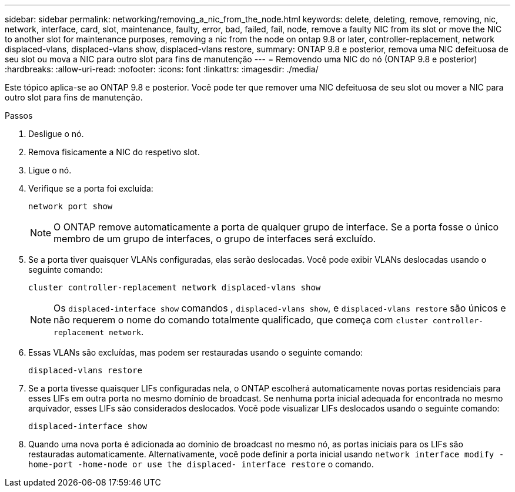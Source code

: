---
sidebar: sidebar 
permalink: networking/removing_a_nic_from_the_node.html 
keywords: delete, deleting, remove, removing, nic, network, interface, card, slot, maintenance, faulty, error, bad, failed, fail, node, remove a faulty NIC from its slot or move the NIC to another slot for maintenance purposes, removing a nic from the node on ontap 9.8 or later, controller-replacement, network displaced-vlans, displaced-vlans show, displaced-vlans restore, 
summary: ONTAP 9.8 e posterior, remova uma NIC defeituosa de seu slot ou mova a NIC para outro slot para fins de manutenção 
---
= Removendo uma NIC do nó (ONTAP 9.8 e posterior)
:hardbreaks:
:allow-uri-read: 
:nofooter: 
:icons: font
:linkattrs: 
:imagesdir: ./media/


[role="lead"]
Este tópico aplica-se ao ONTAP 9.8 e posterior. Você pode ter que remover uma NIC defeituosa de seu slot ou mover a NIC para outro slot para fins de manutenção.

.Passos
. Desligue o nó.
. Remova fisicamente a NIC do respetivo slot.
. Ligue o nó.
. Verifique se a porta foi excluída:
+
....
network port show
....
+

NOTE: O ONTAP remove automaticamente a porta de qualquer grupo de interface. Se a porta fosse o único membro de um grupo de interfaces, o grupo de interfaces será excluído.

. Se a porta tiver quaisquer VLANs configuradas, elas serão deslocadas. Você pode exibir VLANs deslocadas usando o seguinte comando:
+
....
cluster controller-replacement network displaced-vlans show
....
+

NOTE: Os `displaced-interface show` comandos , `displaced-vlans show`, e `displaced-vlans restore` são únicos e não requerem o nome do comando totalmente qualificado, que começa com `cluster controller-replacement network`.

. Essas VLANs são excluídas, mas podem ser restauradas usando o seguinte comando:
+
....
displaced-vlans restore
....
. Se a porta tivesse quaisquer LIFs configuradas nela, o ONTAP escolherá automaticamente novas portas residenciais para esses LIFs em outra porta no mesmo domínio de broadcast. Se nenhuma porta inicial adequada for encontrada no mesmo arquivador, esses LIFs são considerados deslocados. Você pode visualizar LIFs deslocados usando o seguinte comando:
+
`displaced-interface show`

. Quando uma nova porta é adicionada ao domínio de broadcast no mesmo nó, as portas iniciais para os LIFs são restauradas automaticamente. Alternativamente, você pode definir a porta inicial usando `network interface modify -home-port -home-node or use the displaced- interface restore` o comando.

